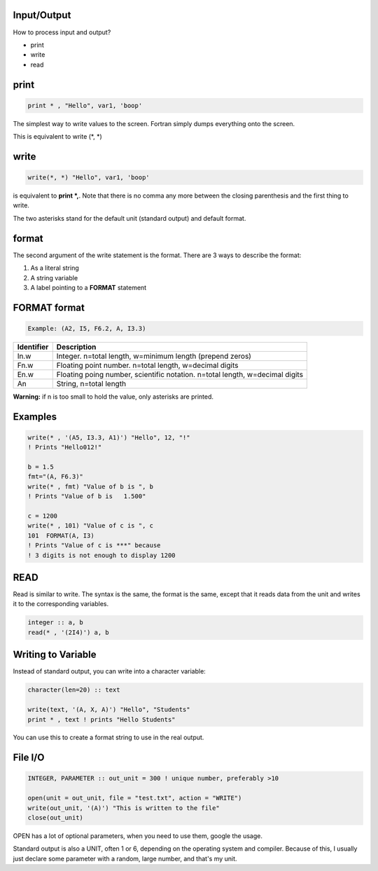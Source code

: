 Input/Output
============

How to process input and output?

* print
* write
* read

print
=====

.. code-block:: fortran

    print * , "Hello", var1, 'boop'

The simplest way to write values to the screen.
Fortran simply dumps everything onto the screen.

This is equivalent to write (\*, \*)

write
=====

.. code-block:: fortran

    write(*, *) "Hello", var1, 'boop'

is equivalent to **print \*,**. Note that there is no comma any more between the closing parenthesis and the first thing to write.

The two asterisks stand for the default unit (standard output) and default format.

format
======

The second argument of the write statement is the format. 
There are 3 ways to describe the format:

1. As a literal string
2. A string variable
3. A label pointing to a **FORMAT** statement


FORMAT format
=============

.. code-block:: fortran

    Example: (A2, I5, F6.2, A, I3.3)

+-------------+-------------------------------------------------------------+
| Identifier  | Description                                                 |
+=============+=============================================================+
| In.w        | Integer. n=total length, w=minimum length (prepend zeros)   |
+-------------+-------------------------------------------------------------+
| Fn.w        | Floating point number. n=total length, w=decimal digits     |
+-------------+-------------------------------------------------------------+
| En.w        | Floating poing number, scientific notation.                 |
|             | n=total length, w=decimal digits                            |
+-------------+-------------------------------------------------------------+
| An          | String, n=total length                                      |
+-------------+-------------------------------------------------------------+

**Warning:** if n is too small to hold the value, only asterisks are printed.

Examples
========

.. code-block:: fortran

    write(* , '(A5, I3.3, A1)') "Hello", 12, "!"
    ! Prints "Hello012!"

    b = 1.5
    fmt="(A, F6.3)"
    write(* , fmt) "Value of b is ", b
    ! Prints "Value of b is   1.500"

    c = 1200
    write(* , 101) "Value of c is ", c
    101  FORMAT(A, I3)
    ! Prints "Value of c is ***" because 
    ! 3 digits is not enough to display 1200


READ
====

Read is similar to write.
The syntax is the same, the format is the same, except that it reads data from the unit and writes it to the corresponding variables.

.. code-block:: fortran

    integer :: a, b
    read(* , '(2I4)') a, b


Writing to Variable
===================

Instead of standard output, you can write into a character variable:

.. code-block:: fortran

    character(len=20) :: text

    write(text, '(A, X, A)') "Hello", "Students"
    print * , text ! prints "Hello Students"

You can use this to create a format string to use in the real output.


File I/O
========

.. code-block:: fortran

    INTEGER, PARAMETER :: out_unit = 300 ! unique number, preferably >10

    open(unit = out_unit, file = "test.txt", action = "WRITE")
    write(out_unit, '(A)') "This is written to the file"
    close(out_unit)

OPEN has a lot of optional parameters, when you need to use them, google the usage.

Standard output is also a UNIT, often 1 or 6, depending on the operating system and compiler.
Because of this, I usually just declare some parameter with a random, large number, and that's my unit.
